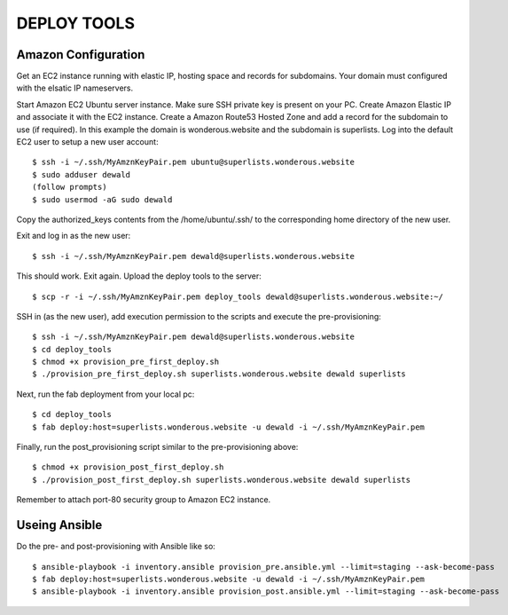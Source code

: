 DEPLOY TOOLS
============

Amazon Configuration
````````````````````
Get an EC2 instance running with elastic IP, hosting space and records for subdomains.
Your domain must configured with the elsatic IP nameservers.

Start Amazon EC2 Ubuntu server instance.
Make sure SSH private key is present on your PC.
Create Amazon Elastic IP and associate it with the EC2 instance.
Create a Amazon Route53 Hosted Zone and add a record for the subdomain to use (if required).
In this example the domain is wonderous.website and the subdomain is superlists.
Log into the default EC2 user to setup a new user account::

    $ ssh -i ~/.ssh/MyAmznKeyPair.pem ubuntu@superlists.wonderous.website
    $ sudo adduser dewald
    (follow prompts)
    $ sudo usermod -aG sudo dewald

Copy the authorized_keys contents from the /home/ubuntu/.ssh/ to the corresponding home
directory of the new user.

Exit and log in as the new  user::

    $ ssh -i ~/.ssh/MyAmznKeyPair.pem dewald@superlists.wonderous.website

This should work. Exit again.
Upload the deploy tools to the server::

    $ scp -r -i ~/.ssh/MyAmznKeyPair.pem deploy_tools dewald@superlists.wonderous.website:~/

SSH in (as the new user), add execution permission to the scripts and execute the pre-provisioning::

    $ ssh -i ~/.ssh/MyAmznKeyPair.pem dewald@superlists.wonderous.website
    $ cd deploy_tools
    $ chmod +x provision_pre_first_deploy.sh
    $ ./provision_pre_first_deploy.sh superlists.wonderous.website dewald superlists

Next, run the fab deployment from your local pc::

    $ cd deploy_tools
    $ fab deploy:host=superlists.wonderous.website -u dewald -i ~/.ssh/MyAmznKeyPair.pem

Finally, run the post_provisioning script similar to the pre-provisioning
above::

    $ chmod +x provision_post_first_deploy.sh
    $ ./provision_post_first_deploy.sh superlists.wonderous.website dewald superlists

Remember to attach port-80 security group to Amazon EC2 instance.

Useing Ansible
``````````````
Do the pre- and post-provisioning with Ansible like so::

    $ ansible-playbook -i inventory.ansible provision_pre.ansible.yml --limit=staging --ask-become-pass
    $ fab deploy:host=superlists.wonderous.website -u dewald -i ~/.ssh/MyAmznKeyPair.pem
    $ ansible-playbook -i inventory.ansible provision_post.ansible.yml --limit=staging --ask-become-pass

